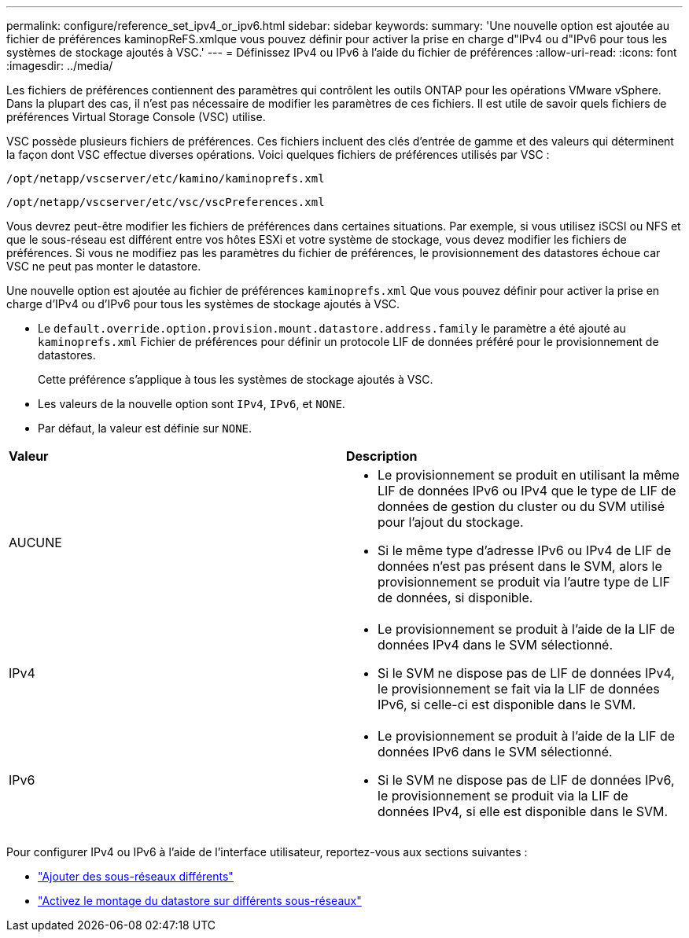 ---
permalink: configure/reference_set_ipv4_or_ipv6.html 
sidebar: sidebar 
keywords:  
summary: 'Une nouvelle option est ajoutée au fichier de préférences kaminopReFS.xmlque vous pouvez définir pour activer la prise en charge d"IPv4 ou d"IPv6 pour tous les systèmes de stockage ajoutés à VSC.' 
---
= Définissez IPv4 ou IPv6 à l'aide du fichier de préférences
:allow-uri-read: 
:icons: font
:imagesdir: ../media/


[role="lead"]
Les fichiers de préférences contiennent des paramètres qui contrôlent les outils ONTAP pour les opérations VMware vSphere. Dans la plupart des cas, il n'est pas nécessaire de modifier les paramètres de ces fichiers. Il est utile de savoir quels fichiers de préférences Virtual Storage Console (VSC) utilise.

VSC possède plusieurs fichiers de préférences. Ces fichiers incluent des clés d'entrée de gamme et des valeurs qui déterminent la façon dont VSC effectue diverses opérations. Voici quelques fichiers de préférences utilisés par VSC :

`/opt/netapp/vscserver/etc/kamino/kaminoprefs.xml`

`/opt/netapp/vscserver/etc/vsc/vscPreferences.xml`

Vous devrez peut-être modifier les fichiers de préférences dans certaines situations. Par exemple, si vous utilisez iSCSI ou NFS et que le sous-réseau est différent entre vos hôtes ESXi et votre système de stockage, vous devez modifier les fichiers de préférences. Si vous ne modifiez pas les paramètres du fichier de préférences, le provisionnement des datastores échoue car VSC ne peut pas monter le datastore.

Une nouvelle option est ajoutée au fichier de préférences `kaminoprefs.xml` Que vous pouvez définir pour activer la prise en charge d'IPv4 ou d'IPv6 pour tous les systèmes de stockage ajoutés à VSC.

* Le `default.override.option.provision.mount.datastore.address.family` le paramètre a été ajouté au `kaminoprefs.xml` Fichier de préférences pour définir un protocole LIF de données préféré pour le provisionnement de datastores.
+
Cette préférence s'applique à tous les systèmes de stockage ajoutés à VSC.

* Les valeurs de la nouvelle option sont `IPv4`, `IPv6`, et `NONE`.
* Par défaut, la valeur est définie sur `NONE`.


|===


| *Valeur* | *Description* 


 a| 
AUCUNE
 a| 
* Le provisionnement se produit en utilisant la même LIF de données IPv6 ou IPv4 que le type de LIF de données de gestion du cluster ou du SVM utilisé pour l'ajout du stockage.
* Si le même type d'adresse IPv6 ou IPv4 de LIF de données n'est pas présent dans le SVM, alors le provisionnement se produit via l'autre type de LIF de données, si disponible.




 a| 
IPv4
 a| 
* Le provisionnement se produit à l'aide de la LIF de données IPv4 dans le SVM sélectionné.
* Si le SVM ne dispose pas de LIF de données IPv4, le provisionnement se fait via la LIF de données IPv6, si celle-ci est disponible dans le SVM.




 a| 
IPv6
 a| 
* Le provisionnement se produit à l'aide de la LIF de données IPv6 dans le SVM sélectionné.
* Si le SVM ne dispose pas de LIF de données IPv6, le provisionnement se produit via la LIF de données IPv4, si elle est disponible dans le SVM.


|===
Pour configurer IPv4 ou IPv6 à l'aide de l'interface utilisateur, reportez-vous aux sections suivantes :

* link:../configure/add_different_subnets.html["Ajouter des sous-réseaux différents"]
* link:../configure/task_enable_datastore_mounting_across_different_subnets.html["Activez le montage du datastore sur différents sous-réseaux"]

